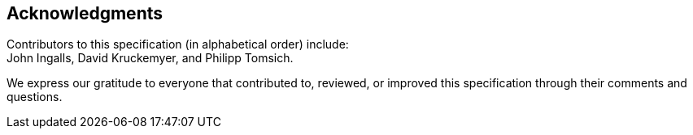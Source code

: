 [acknowledgments]
== Acknowledgments

Contributors to this specification (in alphabetical order) include: +
John Ingalls,
David Kruckemyer, and
Philipp Tomsich.

We express our gratitude to everyone that contributed to, reviewed, or improved
this specification through their comments and questions.

